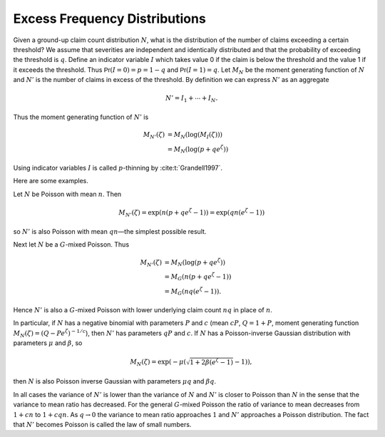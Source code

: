 .. _p xs freq:

Excess Frequency Distributions
------------------------------

Given a ground-up claim count distribution :math:`N`, what is the
distribution of the number of claims exceeding a certain threshold? We
assume that severities are independent and identically distributed and
that the probability of exceeding the threshold is :math:`q`. Define an
indicator variable :math:`I` which takes value 0 if the claim is below
the threshold and the value 1 if it exceeds the threshold. Thus
:math:`\mathsf{Pr}(I=0)=p=1-q` and :math:`\mathsf{Pr}(I=1)=q`. Let :math:`M_N` be the
moment generating function of :math:`N` and :math:`N'` is the number of
claims in excess of the threshold. By definition we can express
:math:`N'` as an aggregate

.. math:: N'=I_1 + \cdots + I_N.

Thus the moment generating function of :math:`N'` is

.. math::

   M_{N'}(\zeta) &=M_N(\log(M_I(\zeta)))  \\
   &=M_N(\log(p+qe^{\zeta}))

Using indicator variables :math:`I` is called :math:`p`-thinning by
:cite:t:`Grandell1997`.

Here are some examples.

Let :math:`N` be Poisson with mean :math:`n`. Then

.. math:: M_{N'}(\zeta) = \exp(n(p+qe^{\zeta}-1)) =  \exp(qn(e^{\zeta}-1))

so :math:`N'` is also Poisson with mean :math:`qn`—the simplest possible
result.

Next let :math:`N` be a :math:`G`-mixed Poisson. Thus

.. math::

   M_{N'}(\zeta)
   &= M_N(\log(p+qe^{\zeta}))  \\
   &= M_G(n(p+qe^{\zeta}-1))  \\
   &= M_G(nq(e^{\zeta}-1)).

Hence :math:`N'` is also a :math:`G`-mixed Poisson with lower underlying
claim count :math:`nq` in place of :math:`n`.

In particular, if :math:`N` has a negative binomial with parameters
:math:`P` and :math:`c` (mean :math:`cP`, :math:`Q=1+P`, moment
generating function :math:`M_N(\zeta)=(Q-Pe^{\zeta})^{-1/c}`), then
:math:`N'` has parameters :math:`qP` and :math:`c`. If :math:`N` has a
Poisson-inverse Gaussian distribution with parameters :math:`\mu` and
:math:`\beta`, so

.. math:: M_N(\zeta)=\exp\left(-\mu(\sqrt{1+2\beta(e^{\zeta}-1)}-1)\right),

then :math:`N` is also Poisson inverse Gaussian with parameters
:math:`\mu q` and :math:`\beta q`.

In all cases the variance of :math:`N'` is lower than the variance of
:math:`N` and :math:`N'` is closer to Poisson than :math:`N` in the
sense that the variance to mean ratio has decreased. For the general
:math:`G`-mixed Poisson the ratio of variance to mean decreases from
:math:`1+cn` to :math:`1+cqn`. As :math:`q\to
0` the variance to mean ratio approaches :math:`1` and :math:`N'`
approaches a Poisson distribution. The fact that :math:`N'` becomes
Poisson is called the law of small numbers.
